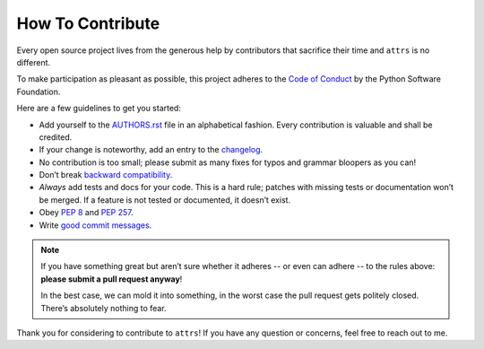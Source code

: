 How To Contribute
=================

Every open source project lives from the generous help by contributors that sacrifice their time and ``attrs`` is no different.

To make participation as pleasant as possible, this project adheres to the `Code of Conduct`_ by the Python Software Foundation.

Here are a few guidelines to get you started:

- Add yourself to the AUTHORS.rst_ file in an alphabetical fashion.
  Every contribution is valuable and shall be credited.
- If your change is noteworthy, add an entry to the changelog_.
- No contribution is too small; please submit as many fixes for typos and grammar bloopers as you can!
- Don’t break `backward compatibility`_.
- *Always* add tests and docs for your code.
  This is a hard rule; patches with missing tests or documentation won’t be merged.
  If a feature is not tested or documented, it doesn’t exist.
- Obey `PEP 8`_ and `PEP 257`_.
- Write `good commit messages`_.

.. note::
   If you have something great but aren’t sure whether it adheres -- or even can adhere -- to the rules above: **please submit a pull request anyway**!

   In the best case, we can mold it into something, in the worst case the pull request gets politely closed.
   There’s absolutely nothing to fear.

Thank you for considering to contribute to ``attrs``!
If you have any question or concerns, feel free to reach out to me.


.. _`PEP 8`: https://legacy.python.org/dev/peps/pep-0008/
.. _`PEP 257`: https://legacy.python.org/dev/peps/pep-0257/
.. _`good commit messages`: http://tbaggery.com/2008/04/19/a-note-about-git-commit-messages.html
.. _`Code of Conduct`: https://www.python.org/psf/codeofconduct/
.. _changelog: https://github.com/hynek/attrs/blob/master/docs/changelog.rst
.. _AUTHORS.rst: https://github.com/hynek/attrs/blob/master/AUTHORS.rst
.. _`backward compatibility`: https://attrs.readthedocs.org/en/latest/backward-compatibility.html
